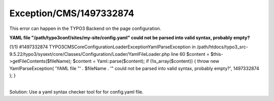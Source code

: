 .. _firstHeading:

Exception/CMS/1497332874
========================

This error can happen in the TYPO3 Backend on the page configuration.

**YAML file "/path/typo3conf/sites/my-site/config.yaml" could not be
parsed into valid syntax, probably empty?**

(1/1) #1497332874
TYPO3\CMS\Core\Configuration\Loader\Exception\YamlParseException in
/path/htdocs/typo3_src-9.5.22/typo3/sysext/core/Classes/Configuration/Loader/YamlFileLoader.php
line 60 $content = $this->getFileContents($fileName); $content =
Yaml::parse($content); if (!is_array($content)) { throw new
YamlParseException( 'YAML file "' . $fileName . '" could not be parsed
into valid syntax, probably empty?', 1497332874 ); }

| 
| Solution: Use a yaml syntax checker tool for for config.yaml file.
